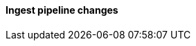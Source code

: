 [discrete]
[[breaking_80_ingest_changes]]
==== Ingest pipeline changes

//NOTE: The notable-breaking-changes tagged regions are re-used in the
//Installation and Upgrade Guide
//tag::notable-breaking-changes[]
//end::notable-breaking-changes[]
